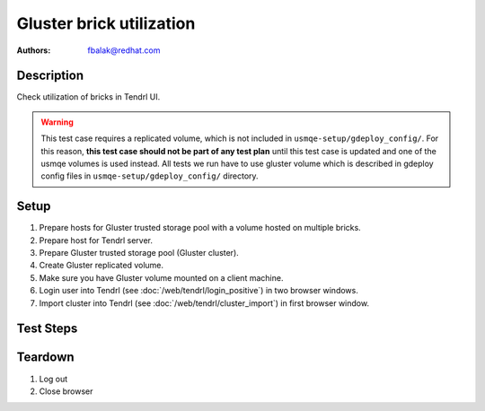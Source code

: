 Gluster brick utilization
*************************

:authors:
          - fbalak@redhat.com

Description
===========

Check utilization of bricks in Tendrl UI.

.. warning::

    This test case requires a replicated volume, which is not included in
    ``usmqe-setup/gdeploy_config/``. For this reason, **this test case should
    not be part of any test plan** until this test case is updated and one of
    the usmqe volumes is used instead. All tests we run have to use gluster
    volume which is described in gdeploy config files in
    ``usmqe-setup/gdeploy_config/`` directory.

Setup
=====

#. Prepare hosts for Gluster trusted storage pool with a volume hosted on
   multiple bricks.
#. Prepare host for Tendrl server.
#. Prepare Gluster trusted storage pool (Gluster cluster).
#. Create Gluster replicated volume.
#. Make sure you have Gluster volume mounted on a client machine.
#. Login user into Tendrl (see :doc:`/web/tendrl/login_positive`) in two
   browser windows.
#. Import cluster into Tendrl (see :doc:`/web/tendrl/cluster_import`) in first
   browser window.

Test Steps
==========

.. test_action::
   :step:
      After import cluster job finishes, click on **View cluster details**
      in first browser window.
   :result:
      **Hosts** page for given cluster is shown.

.. test_action::
   :step:
      Click on address of first host in first browse window window.
   :result:
      **Brick Details** page is shown.

.. test_action::
   :step:
      Click on **ID** of imported cluster in second browser window.
   :result:
      **Hosts** page for given cluster is shown.

.. test_action::
   :step:
      Click on **Volumes** in left panel in second browser window.
   :result:
      **Volumes** page with list of volumes for given cluster is shown.

.. test_action::
   :step:
      Click on a name of volume in second browser window.
   :result:
      **Brick Details** page for given volume with list of replica sets is shown.

.. test_action::
   :step:
      Click on all replica sets listed in second browser window.
   :result:
      All list items are expanded and list of bricks for each replica set is
      revealed.

.. test_action::
   :step:
      Open terminal, connect to host selected in previous step and run command:
      
      ``gluster volume info``
      
      Compare output of this command with information displayed in Tendrl UI
      in both browser windows.
   :result:
      In Tendrl UI are listed all bricks that are in output of gluster command.
      No brick is missing or is an extra.

.. test_action::
   :step:
      In terminal execute:
      
      ``gluster volume status [VOLUME] detail``
      
      Compare output of this command with information displayed in Tendrl UI
      in both browser windows.
   :result:
      Utilization of bricks in Tendrl UI corresponds with informations
      collected by the gluster command. Brick utilization could be computed
      from metrics *Disk Space Free* and *Disk Space Free*. Utilization for all
      bricks should be near 0% for all bricks at the moment.

.. test_action::
   :step:
      In second browser window check value of utilization for replica set.
   :result:
      Utilization of replica set consists of percentage of sums of metrics
      *Disk Space Free* and *Disk Space Free*.

.. test_action::
   :step:
      During testing change host for **Brick Details** page in first browser
      window: Click on **Hosts** label in breadcrumbs navigation and click on
      next host address when **Hosts** page is loaded. Do this for each host.
   :result:
      Utilization of bricks for all hosts are tested.

.. test_action::
   :step:
      Log into a client machine, where the volume is mounted. Try to fill the
      volume with data:

      ``for i in {1..N-1}; do dd if=/dev/zero of=/[MOUNT]/testfile$i bs=1G count=1; done``
      
      where ``N`` is capacity in GiB and ``[MOUNT]`` is directory with mounted
      volume. Monitor changes with:
      
      ``gluster volume status [VOLUME] [HOST]:/[BRICK] detail``
      
      where ``[VOLUME]`` is name of volume, ``[HOST]`` is monitored machine and
      ``[BRICK]`` is brick path.
   :result:
      In Tendrl UI is reflected change of utilization for all bricks.

Teardown
========
#. Log out

#. Close browser
